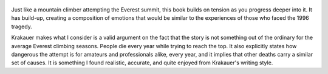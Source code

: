 .. title: Into Thin Air - by John Krakauer
.. slug: into-thin-air
.. date: 2018-07-18
.. category: reviews

.. figure:: https://i.gr-assets.com/images/S/compressed.photo.goodreads.com/books/1463384482l/1898.jpg
   :class: thumbnail
   :height: 500
   :width: 330
   :scale: 50%
   
Just like a mountain climber attempting the Everest summit, this book builds on tension as you progress deeper into it. It has build-up, creating a composition of emotions that would be similar to the experiences of those who faced the 1996 tragedy.  

Krakauer makes what I consider is a valid argument on the fact that the story is not something out of the ordinary for the average Everest climbing seasons. People die every year while trying to reach the top. It also explicitly states how dangerous the attempt is for amateurs and professionals alike, every year, and it implies that other deaths carry a similar set of causes. It is something I found realistic, accurate, and quite enjoyed from Krakauer's writing style.

